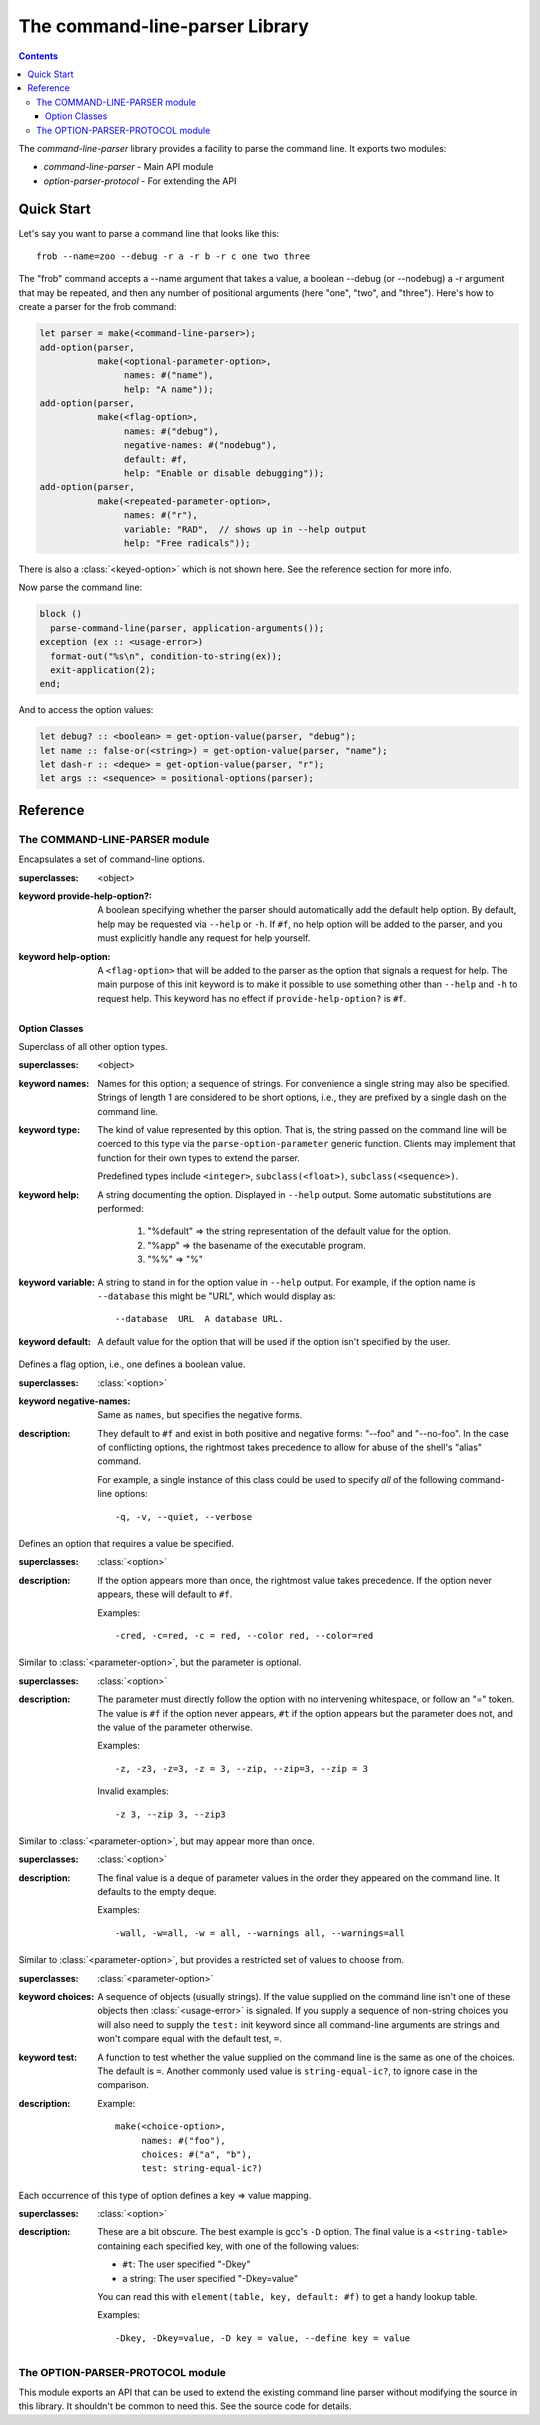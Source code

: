 *******************************
The command-line-parser Library
*******************************

.. TODO:
   * List init arguments for all classes.
   * parse-command-line doesn't talk about <usage-error>
   * Document error classes.
   * Link <string-table>.

.. current-library:: command-line-parser
.. current-module:: command-line-parser

.. contents::  Contents
   :local:

The *command-line-parser* library provides a facility to parse the
command line.  It exports two modules:

* *command-line-parser* - Main API module
* *option-parser-protocol* - For extending the API


Quick Start
===========

Let's say you want to parse a command line that looks like this::

  frob --name=zoo --debug -r a -r b -r c one two three

The "frob" command accepts a --name argument that takes a value, a
boolean --debug (or --nodebug) a -r argument that may be repeated, and
then any number of positional arguments (here "one", "two", and
"three").  Here's how to create a parser for the frob command:

.. code-block:: dylan

  let parser = make(<command-line-parser>);
  add-option(parser,
             make(<optional-parameter-option>,
                  names: #("name"),
                  help: "A name"));
  add-option(parser,
             make(<flag-option>,
                  names: #("debug"),
                  negative-names: #("nodebug"),
                  default: #f,
                  help: "Enable or disable debugging"));
  add-option(parser,
             make(<repeated-parameter-option>,
                  names: #("r"),
                  variable: "RAD",  // shows up in --help output
                  help: "Free radicals"));

There is also a :class:`<keyed-option>` which is not shown here.
See the reference section for more info.

Now parse the command line:

.. code-block:: dylan

  block ()
    parse-command-line(parser, application-arguments());
  exception (ex :: <usage-error>)
    format-out("%s\n", condition-to-string(ex));
    exit-application(2);
  end;

And to access the option values:

.. code-block:: dylan

  let debug? :: <boolean> = get-option-value(parser, "debug");
  let name :: false-or(<string>) = get-option-value(parser, "name");
  let dash-r :: <deque> = get-option-value(parser, "r");
  let args :: <sequence> = positional-options(parser);


Reference
=========


The COMMAND-LINE-PARSER module
------------------------------

.. class:: <command-line-parser>
   :open:

   Encapsulates a set of command-line options.

   :superclasses: <object>

   :keyword provide-help-option?:

     A boolean specifying whether the parser should automatically add
     the default help option.  By default, help may be requested via
     ``--help`` or ``-h``.  If ``#f``, no help option will be added to
     the parser, and you must explicitly handle any request for help
     yourself.

   :keyword help-option:

     A ``<flag-option>`` that will be added to the parser as the
     option that signals a request for help.  The main purpose of this
     init keyword is to make it possible to use something other than
     ``--help`` and ``-h`` to request help.  This keyword has no
     effect if ``provide-help-option?`` is ``#f``.

.. function:: add-option

   Add an option to a command-line parser.

   :signature: add-option (parser option) => ()
   :parameter parser: An instance of :class:`<command-line-parser>`.
   :parameter option: An instance of :class:`<option>`.
   :description:

     If any of the option names specified are already used by other
     options then ``<command-line-parser-error>`` is signaled.

.. function:: parse-command-line

   Parses the command line in ``argv`` and side-effects ``parser``
   accordingly.

   :signature: parse-command-line (parser argv) => (success?)
   :parameter parser: An instance of :class:`<command-line-parser>`.
   :parameter argv: An instance of ``<sequence>``.  Normally the value
     returned by ``application-arguments()`` is passed here.

.. generic-function:: print-synopsis
   :open:

   Display a synopsis of the command line described by ``parser`` on
   ``stream``.

   :signature: print-synopsis (parser stream) => ()
   :parameter parser: An instance of :class:`<command-line-parser>`.
   :parameter stream: An instance of :class:`<stream>`.
   :parameter #key usage: An instance of ``<string>`` or ``#f``.  If provided,
     this is displayed before the command-line options.  This is
     intended to be a one-line summary of the command-line format.
   :parameter #key description: An instance of ``<string>`` or ``#f``.  If
     provided, this is displayed after ``usage`` and before the
     command-line options.  This is intended to be a sentence or short
     paragraph.

.. generic-function:: positional-options

   Returns the sequence of command line arguments that remain after
   all optional arguments have been consumed.

   :signature: positional-options (parser) => (args :: ``<sequence>``)
   :parameter object: An instance of ``<object>``.
   :value #rest results: An instance of ``<object>``.

.. function:: option-present?

   Returns ``#t`` if this option was supplied on the command line.

   :signature: option-present? (parser name) => (present?)
   :parameter parser: An instance of :class:`<command-line-parser>`.
   :parameter name: An instance of ``<string>``.
   :value present?: An instance of ``<boolean>``.
   :description:

     If called before :func:`parse-command-line` has been called on the
     associated parser, this will always return ``#f``.

.. function:: get-option-value

   Retrieves an option from an :class:`<command-line-parser>` by its
   long name.

   :signature: get-option-value (parser long-name) => (value)

   :parameter parser: An instance of :class:`<command-line-parser>`.
   :parameter long-name: An instance of ``<string>``.
   :value value: An instance of ``<object>``.



Option Classes
~~~~~~~~~~~~~~

.. class:: <option>
   :abstract:
   :open:
   :primary:

   Superclass of all other option types.

   :superclasses: <object>

   :keyword names:

     Names for this option; a sequence of strings.  For convenience a
     single string may also be specified.  Strings of length 1 are
     considered to be short options, i.e., they are prefixed by a
     single dash on the command line.

   :keyword type:

     The kind of value represented by this option.  That is, the
     string passed on the command line will be coerced to this type
     via the ``parse-option-parameter`` generic function.  Clients may
     implement that function for their own types to extend the parser.

     Predefined types include ``<integer>``, ``subclass(<float>)``,
     ``subclass(<sequence>)``.

   :keyword help:

     A string documenting the option.  Displayed in ``--help`` output.
     Some automatic substitutions are performed:

       1. "%default" => the string representation of the default value
          for the option.

       2. "%app" => the basename of the executable program.

       3. "%%" => "%"

   :keyword variable:

     A string to stand in for the option value in ``--help`` output.
     For example, if the option name is ``--database`` this might be
     "URL", which would display as::

       --database  URL  A database URL.
   
   :keyword default:

     A default value for the option that will be used if the option
     isn't specified by the user.


.. class:: <flag-option>
   :sealed:

   Defines a flag option, i.e., one defines a boolean value.

   :superclasses: :class:`<option>`

   :keyword negative-names:

     Same as ``names``, but specifies the negative forms.

   :description:

     They default to ``#f`` and exist in both positive and negative forms:
     "--foo" and "--no-foo".  In the case of conflicting options, the
     rightmost takes precedence to allow for abuse of the shell's
     "alias" command.

     For example, a single instance of this class could be used to
     specify *all* of the following command-line options::

         -q, -v, --quiet, --verbose


.. class:: <parameter-option>
   :sealed:

   Defines an option that requires a value be specified.

   :superclasses: :class:`<option>`

   :description:

     If the option appears more than once, the rightmost value takes
     precedence. If the option never appears, these will default to
     ``#f``.

     Examples::

       -cred, -c=red, -c = red, --color red, --color=red


.. class:: <optional-parameter-option>
   :sealed:

   Similar to :class:`<parameter-option>`, but the parameter is
   optional.

   :superclasses: :class:`<option>`

   :description:

     The parameter must directly follow the option with no intervening
     whitespace, or follow an "=" token. The value is ``#f`` if the option
     never appears, ``#t`` if the option appears but the parameter does
     not, and the value of the parameter otherwise.

     Examples::

       -z, -z3, -z=3, -z = 3, --zip, --zip=3, --zip = 3

     Invalid examples::

       -z 3, --zip 3, --zip3

.. class:: <repeated-parameter-option>
   :sealed:

   Similar to :class:`<parameter-option>`, but may appear more than
   once.

   :superclasses: :class:`<option>`

   :description:

     The final value is a deque of parameter values in the order they
     appeared on the command line. It defaults to the empty deque.

     Examples::

       -wall, -w=all, -w = all, --warnings all, --warnings=all


.. class:: <choice-option>
   :sealed:

   Similar to :class:`<parameter-option>`, but provides a restricted
   set of values to choose from.

   :superclasses: :class:`<parameter-option>`

   :keyword choices:

     A sequence of objects (usually strings).  If the value supplied
     on the command line isn't one of these objects then
     :class:`<usage-error>` is signaled.  If you supply a sequence of
     non-string choices you will also need to supply the ``test:``
     init keyword since all command-line arguments are strings and
     won't compare equal with the default test, ``=``.

   :keyword test:

     A function to test whether the value supplied on the command line
     is the same as one of the choices.  The default is ``=``.  Another
     commonly used value is ``string-equal-ic?``, to ignore case in the
     comparison.

   :description:

     Example::

       make(<choice-option>,
            names: #("foo"),
            choices: #("a", "b"),
            test: string-equal-ic?)
       


.. class:: <keyed-option>
   :sealed:

   Each occurrence of this type of option defines a key => value
   mapping.

   :superclasses: :class:`<option>`

   :description:

     These are a bit obscure. The best example is gcc's ``-D`` option.
     The final value is a ``<string-table>`` containing each specified
     key, with one of the following values:

     * ``#t``: The user specified "-Dkey"
     * a string: The user specified "-Dkey=value"

     You can read this with ``element(table, key, default: #f)`` to get a
     handy lookup table.

     Examples::

       -Dkey, -Dkey=value, -D key = value, --define key = value


.. macro:: option-parser-definer


The OPTION-PARSER-PROTOCOL module
---------------------------------

This module exports an API that can be used to extend the existing
command line parser without modifying the source in this library.  It
shouldn't be common to need this.  See the source code for details.
